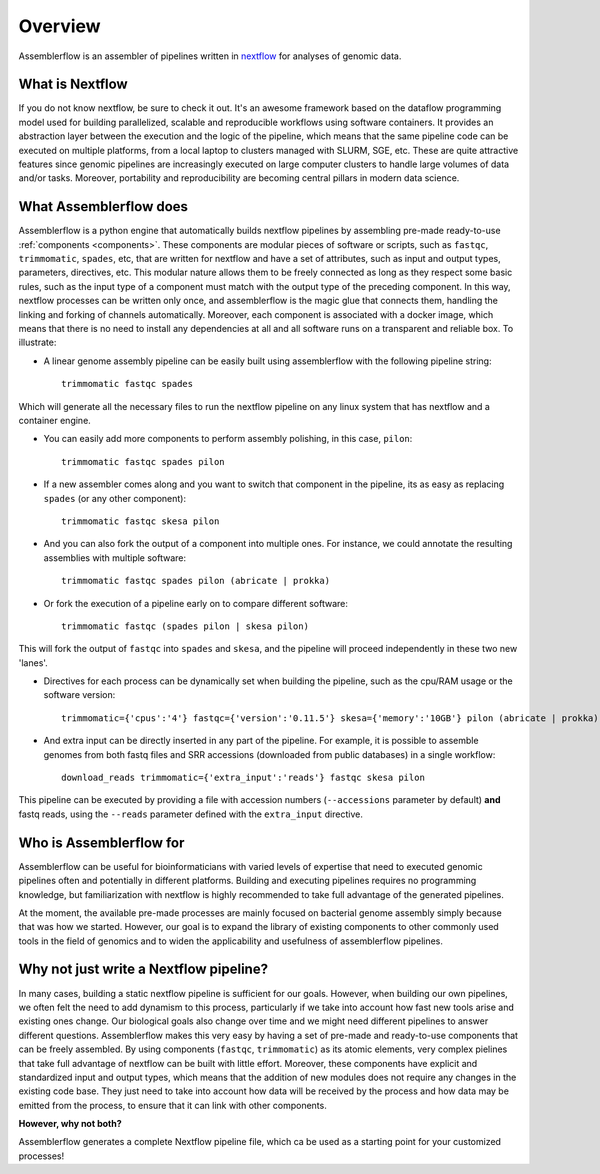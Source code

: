 Overview
========

Assemblerflow is an assembler of pipelines written in  nextflow_ for
analyses of genomic data.

What is Nextflow
::::::::::::::::

If you do not know nextflow, be sure to check it out. It's an awesome
framework based on the dataflow programming model used for building
parallelized, scalable and reproducible workflows using software containers.
It provides an abstraction layer between the execution and the logic of the
pipeline, which means that the same pipeline code can be executed on
multiple platforms, from a local laptop to clusters managed with SLURM, SGE,
etc. These are quite attractive features since genomic pipelines are
increasingly executed on large computer clusters to handle large volumes
of data and/or tasks. Moreover, portability and reproducibility are becoming
central pillars in modern data science.

What Assemblerflow does
:::::::::::::::::::::::

Assemblerflow is a python engine that automatically builds nextflow pipelines
by assembling pre-made ready-to-use :ref:`components <components>`. These components are modular
pieces of software or scripts, such as ``fastqc``, ``trimmomatic``, ``spades``,
etc, that are written for nextflow and have a set of attributes, such as
input and output types, parameters, directives, etc. This modular nature
allows them to be freely connected as long as they respect some basic rules,
such as the input type of a component must match with the output type of
the preceding component. In this way, nextflow processes can be
written only once, and assemblerflow is the magic glue that connects them,
handling the linking and forking of channels automatically. Moreover, each
component is associated with a docker image, which means that there is no
need to install any dependencies at all and all software runs on a
transparent and reliable box. To illustrate:

- A linear genome assembly pipeline can be easily built using assemblerflow
  with the following pipeline string::

    trimmomatic fastqc spades

Which will generate all the necessary files to run the nextflow
pipeline on any linux system that has nextflow and a container engine.

- You can easily add more components to perform assembly polishing, in this
  case, ``pilon``::

    trimmomatic fastqc spades pilon

- If a new assembler comes along and you want to switch that component in the
  pipeline, its as easy as replacing ``spades`` (or any other component)::

    trimmomatic fastqc skesa pilon

- And you can also fork the output of a component into multiple ones. For
  instance, we could annotate the resulting assemblies with multiple software::

    trimmomatic fastqc spades pilon (abricate | prokka)

- Or fork the execution of a pipeline early on to compare different software::

    trimmomatic fastqc (spades pilon | skesa pilon)

This will fork the output of ``fastqc`` into ``spades`` and ``skesa``, and
the pipeline will proceed independently in these two new 'lanes'.

- Directives for each process can be dynamically set when building the pipeline,
  such as the cpu/RAM usage or the software version::

    trimmomatic={'cpus':'4'} fastqc={'version':'0.11.5'} skesa={'memory':'10GB'} pilon (abricate | prokka)

- And extra input can be directly inserted in any part of the pipeline. For
  example, it is possible to assemble genomes from both fastq files and SRR
  accessions (downloaded from public databases) in a single workflow::

    download_reads trimmomatic={'extra_input':'reads'} fastqc skesa pilon

This pipeline can be executed by providing a file with accession numbers
(``--accessions`` parameter by default) **and** fastq reads, using the
``--reads`` parameter defined with the ``extra_input`` directive.


Who is Assemblerflow for
::::::::::::::::::::::::

Assemblerflow can be useful for bioinformaticians with varied levels of expertise
that need to executed genomic pipelines often and potentially in different
platforms. Building and executing pipelines requires no programming knowledge,
but familiarization with nextflow is highly recommended to take full advantage
of the generated pipelines.

At the moment, the available pre-made processes are mainly focused on
bacterial genome assembly simply because that was how we started.
However, our goal is to expand the library of existing components to other
commonly used tools in the field of genomics and to widen the applicability
and usefulness of assemblerflow pipelines.

Why not just write a Nextflow pipeline?
:::::::::::::::::::::::::::::::::::::::

In many cases, building a static nextflow pipeline is sufficient for our goals.
However, when building our own pipelines, we often felt the need to add
dynamism to this process, particularly if we take into account how fast new
tools arise and existing ones change. Our biological goals also change over
time and we might need different pipelines to answer different questions.
Assemblerflow makes this very easy by having a set of pre-made and ready-to-use
components that can be freely assembled. By using components (``fastqc``,
``trimmomatic``) as its atomic elements, very complex pielines that take
full advantage of nextflow can be built with little effort. Moreover,
these components have explicit and standardized
input and output types, which means that the addition of new modules does not
require any changes in the existing code base. They just need to take into
account how data will be received by the process and how data may be emitted
from the process, to ensure that it can link with other components.

**However, why not both?**

Assemblerflow generates a complete Nextflow pipeline file, which ca be used
as a starting point for your customized processes!

.. _nextflow: https://www.nextflow.io/